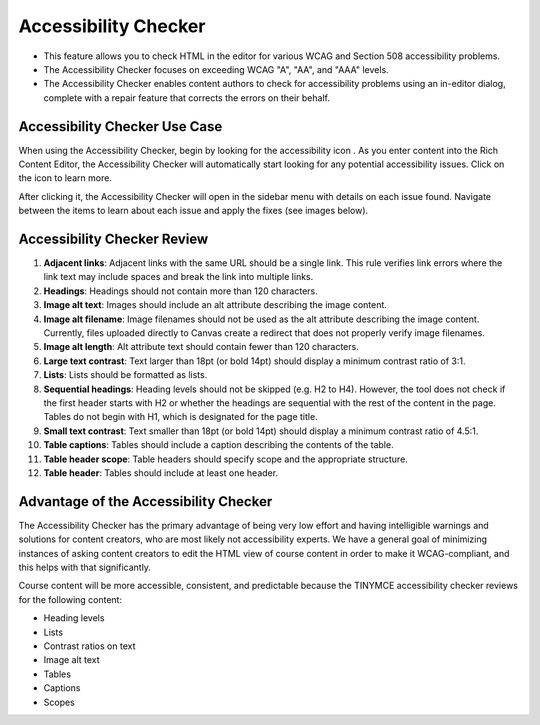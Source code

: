 .. _Accessibility Checker:

######################
Accessibility Checker
######################

* This feature allows you to check HTML in the editor for various
  WCAG and Section 508 accessibility problems.
* The Accessibility Checker focuses on exceeding WCAG "A", "AA",
  and "AAA" levels.
* The Accessibility Checker enables content authors to check for
  accessibility problems using an in-editor dialog, complete with
  a repair feature that corrects the errors on their behalf.

*******************************
Accessibility Checker Use Case
*******************************

When using the Accessibility Checker, begin by looking for the
accessibility icon . As you enter content into the Rich Content
Editor, the Accessibility Checker will automatically start looking
for any potential accessibility issues. Click on the icon to learn
more.

After clicking it, the Accessibility Checker will open in the
sidebar menu with details on each issue found. Navigate between
the items to learn about each issue and apply the fixes (see
images below).

.. image:: ../images/AccessibilityCheckerWidget.png
  :alt: an image of the accessibility checker icon and menu. The
   accessibility checker lists various accessibility issues and
   includes an auto repair capability.
  :width: 600

****************************
Accessibility Checker Review
****************************

#. **Adjacent links**: Adjacent links with the same URL should be
   a single link. This rule verifies link errors where the link text
   may include spaces and break the link into multiple links.

#. **Headings**: Headings should not contain more than 120
   characters.

#. **Image alt text**: Images should include an alt attribute
   describing the image content.

#. **Image alt filename**: Image filenames should not be used as
   the alt attribute describing the image content. Currently, files
   uploaded directly to Canvas create a redirect that does not
   properly verify image filenames.

#. **Image alt length**: Alt attribute text should contain fewer
   than 120 characters.

#. **Large text contrast**: Text larger than 18pt (or bold 14pt)
   should display a minimum contrast ratio of 3:1.

#. **Lists**: Lists should be formatted as lists.

#. **Sequential headings**: Heading levels should not be skipped
   (e.g. H2 to H4). However, the tool does not check if the first
   header starts with H2 or whether the headings are sequential
   with the rest of the content in the page. Tables do not begin
   with H1, which is designated for the page title.

#. **Small text contrast**: Text smaller than 18pt (or bold 14pt)
   should display a minimum contrast ratio of 4.5:1.

#. **Table captions**: Tables should include a caption describing
   the contents of the table.

#. **Table header scope**: Table headers should specify scope and
   the appropriate structure.

#. **Table header**: Tables should include at least one header.

**************************************
Advantage of the Accessibility Checker
**************************************

The Accessibility Checker has the primary advantage of being very
low effort and having intelligible warnings and solutions for
content creators, who are most likely not accessibility experts.
We have a general goal of minimizing instances of asking content
creators to edit the HTML view of course content in order to make
it WCAG-compliant, and this helps with that significantly.

Course content will be more accessible, consistent, and predictable
because the TINYMCE accessibility checker reviews for the following
content:

* Heading levels
* Lists
* Contrast ratios on text
* Image alt text
* Tables
* Captions
* Scopes

..
  _Start Task List
.. task-list::
    :custom:

    1. [ ] Links Verified
    2. [ ] References to edX/2U/edx.org removed or changed to Open edX® LMS
    3. [ ] Tagged with taxonomy term
..
  _End Task List
